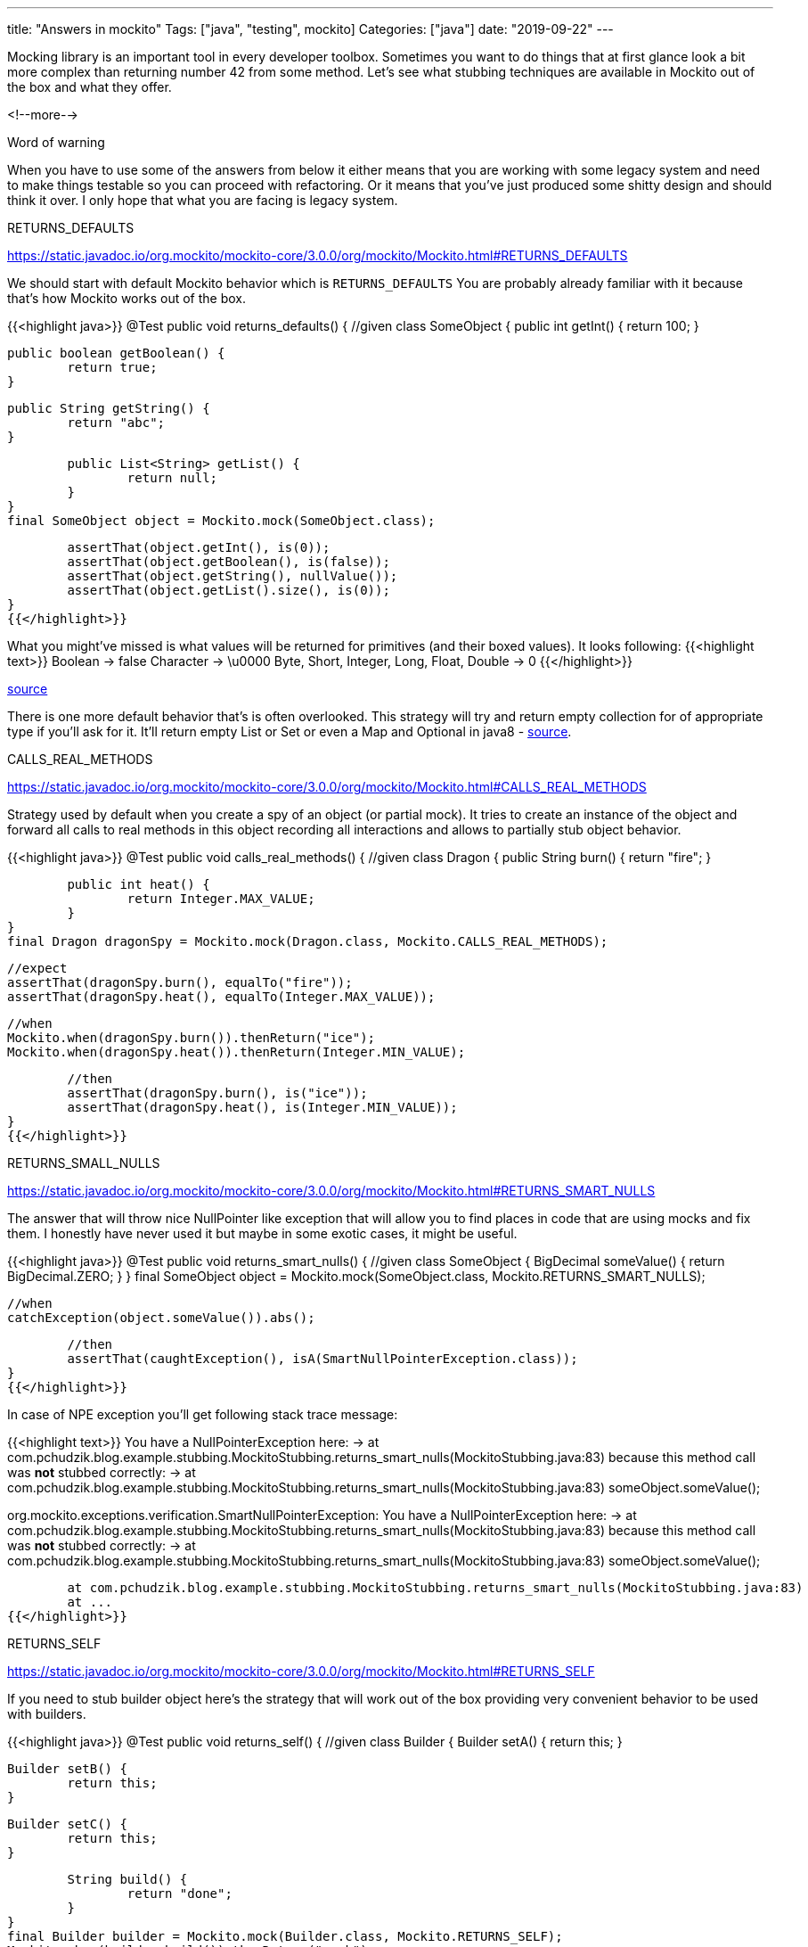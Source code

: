 ---
title: "Answers in mockito"
Tags: ["java", "testing", mockito]
Categories: ["java"]
date: "2019-09-22"
---

Mocking library is an important tool in every developer toolbox. Sometimes you want to do things
that at first glance look a bit more complex than returning number 42 from some method. Let’s see
what stubbing techniques are available in Mockito out of the box and what they offer.

<!--more-->

[.lead]
Word of warning

When you have to use some of the answers from below it either means that you are working with some
legacy system and need to make things testable so you can proceed with refactoring. Or it means that
you’ve just produced some shitty design and should think it over. I only hope that what you are
facing is legacy system.

[.lead]
RETURNS_DEFAULTS

https://static.javadoc.io/org.mockito/mockito-core/3.0.0/org/mockito/Mockito.html#RETURNS_DEFAULTS

We should start with default Mockito behavior which is `RETURNS_DEFAULTS` You are probably already
familiar with it because that’s how Mockito works out of the box.

{{<highlight java>}}
@Test
public void returns_defaults() {
	//given
	class SomeObject {
		public int getInt() {
			return 100;
		}

		public boolean getBoolean() {
			return true;
		}

		public String getString() {
			return "abc";
		}

		public List<String> getList() {
			return null;
		}
	}
	final SomeObject object = Mockito.mock(SomeObject.class);

	assertThat(object.getInt(), is(0));
	assertThat(object.getBoolean(), is(false));
	assertThat(object.getString(), nullValue());
	assertThat(object.getList().size(), is(0));
}
{{</highlight>}}

What you might’ve missed is what values will be returned for primitives (and their boxed values). It looks following:
{{<highlight text>}}
Boolean                                   -> false
Character                                 -> \u0000
Byte, Short, Integer, Long, Float, Double -> 0
{{</highlight>}}

[.small]
https://github.com/mockito/mockito/blob/v3.0.8/src/main/java/org/mockito/internal/util/Primitives.java#L75[source]

There is one more default behavior that’s is often overlooked. This strategy will try and return
empty collection for of appropriate type if you’ll ask for it. It’ll return empty List or Set or
even a Map and Optional in java8 -
https://github.com/mockito/mockito/blob/v3.0.8/src/main/java/org/mockito/internal/stubbing/defaultanswers/ReturnsEmptyValues.java[source].

[.lead]
CALLS_REAL_METHODS

https://static.javadoc.io/org.mockito/mockito-core/3.0.0/org/mockito/Mockito.html#CALLS_REAL_METHODS

Strategy used by default when you create a spy of an object (or partial mock). It tries to create an
instance of the object and forward all calls to real methods in this object recording all
interactions and allows to partially stub object behavior.

{{<highlight java>}}
@Test
public void calls_real_methods() {
	//given
	class Dragon {
		public String burn() {
			return "fire";
		}

		public int heat() {
			return Integer.MAX_VALUE;
		}
	}
	final Dragon dragonSpy = Mockito.mock(Dragon.class, Mockito.CALLS_REAL_METHODS);

	//expect
	assertThat(dragonSpy.burn(), equalTo("fire"));
	assertThat(dragonSpy.heat(), equalTo(Integer.MAX_VALUE));

	//when
	Mockito.when(dragonSpy.burn()).thenReturn("ice");
	Mockito.when(dragonSpy.heat()).thenReturn(Integer.MIN_VALUE);

	//then
	assertThat(dragonSpy.burn(), is("ice"));
	assertThat(dragonSpy.heat(), is(Integer.MIN_VALUE));
}
{{</highlight>}}

[.lead]
RETURNS_SMALL_NULLS

https://static.javadoc.io/org.mockito/mockito-core/3.0.0/org/mockito/Mockito.html#RETURNS_SMART_NULLS

The answer that will throw nice NullPointer like exception that will allow you to find places in
code that are using mocks and fix them. I honestly have never used it but maybe in some exotic
cases, it might be useful.

{{<highlight java>}}
@Test
public void returns_smart_nulls() {
	//given
	class SomeObject {
		BigDecimal someValue() {
			return BigDecimal.ZERO;
		}
	}
	final SomeObject object = Mockito.mock(SomeObject.class, Mockito.RETURNS_SMART_NULLS);

	//when
	catchException(object.someValue()).abs();

	//then
	assertThat(caughtException(), isA(SmartNullPointerException.class));
}
{{</highlight>}}

In case of NPE exception you’ll get following stack trace message:

{{<highlight text>}}
You have a NullPointerException here:
-> at com.pchudzik.blog.example.stubbing.MockitoStubbing.returns_smart_nulls(MockitoStubbing.java:83)
because this method call was *not* stubbed correctly:
-> at com.pchudzik.blog.example.stubbing.MockitoStubbing.returns_smart_nulls(MockitoStubbing.java:83)
someObject.someValue();

org.mockito.exceptions.verification.SmartNullPointerException:
You have a NullPointerException here:
-> at com.pchudzik.blog.example.stubbing.MockitoStubbing.returns_smart_nulls(MockitoStubbing.java:83)
because this method call was *not* stubbed correctly:
-> at com.pchudzik.blog.example.stubbing.MockitoStubbing.returns_smart_nulls(MockitoStubbing.java:83)
someObject.someValue();

	at com.pchudzik.blog.example.stubbing.MockitoStubbing.returns_smart_nulls(MockitoStubbing.java:83)
	at ...
{{</highlight>}}

[.lead]
RETURNS_SELF

https://static.javadoc.io/org.mockito/mockito-core/3.0.0/org/mockito/Mockito.html#RETURNS_SELF

If you need to stub builder object here’s the strategy that will work out of the box providing very
convenient behavior to be used with builders.

{{<highlight java>}}
@Test
public void returns_self() {
	//given
	class Builder {
		Builder setA() {
			return this;
		}

		Builder setB() {
			return this;
		}

		Builder setC() {
			return this;
		}

		String build() {
			return "done";
		}
	}
	final Builder builder = Mockito.mock(Builder.class, Mockito.RETURNS_SELF);
	Mockito.when(builder.build()).thenReturn("mock");

	//when
	final String result = builder
			.setA()
			.setB()
			.setC()
			.build();

	//then
	assertThat(result, is("mock"));
}
{{</highlight>}}

[.lead]
RETURNS_MOCKS

https://static.javadoc.io/org.mockito/mockito-core/3.0.0/org/mockito/Mockito.html#RETURNS_MOCKS

An interesting answer that for every call will create a new mock instance. Might be useful if you
have long invocation chains in your code but you don’t care about them and all you need is a passing
test.

{{<highlight java>}}
@Test
public void returns_mocks() {
	class Child { }
	class Parent {
		Child getChild() {
			return null;
		}
	}
	final Parent parent = Mockito.mock(Parent.class, Mockito.RETURNS_MOCKS);

	//when
	Child child1 = parent.getChild();
	Child child2 = parent.getChild();
	Child child3 = parent.getChild();

	//then
	assertThat(child1, not(is(child2)));
	assertThat(child1, not(is(child3)));
	assertThat(child2, not(is(child3)));
}
{{</highlight>}}

[.lead]
RETURNS_DEEP_STUBS

https://static.javadoc.io/org.mockito/mockito-core/3.0.0/org/mockito/Mockito.html#RETURNS_DEEP_STUBS

Most interesting/dangerous one. If you need to use it, it probably means that you are doing
something very wrong and it’s time to step back and think it over… It’s very similar to
`RETURNS_MOCKS` but instead of returning new object every time you call it keeps the reference to it
allowing you to create deep stub chains or verifications.

{{<highlight java>}}
@Test
public void returns_deep_stubs() {
	//given
	class Spell {
		String doMagic() {
			return "poof";
		}
	}

	class Wand {
		private Spell spell;
		Spell getSpell() {
			return spell;
		}
	}

	class Fairy {
		private Wand wand;
		Wand getWand() {
			return wand;
		}
	}

	final Fairy deadFairy = Mockito.mock(Fairy.class, Mockito.RETURNS_DEEP_STUBS);

	//when
	Mockito.when(deadFairy.getWand().getSpell().doMagic()).thenReturn("Fairy is dead");

	//then
	assertThat(deadFairy.getWand().getSpell().doMagic(), is("Fairy is dead"));
}
{{</highlight>}}


I’ve been using Mockito for a couple of years now and I’ve only used `RETURNS_SELF` and seen other
people using `RETURNS_DEEP_STUBS` but I think it’s good to know that other options can be used and
what’s the default behavior of the widely used framework.

[.small]
Souce code for examples can be found on https://github.com/blog-pchudzik-examples/mockito-answers[my
githib].